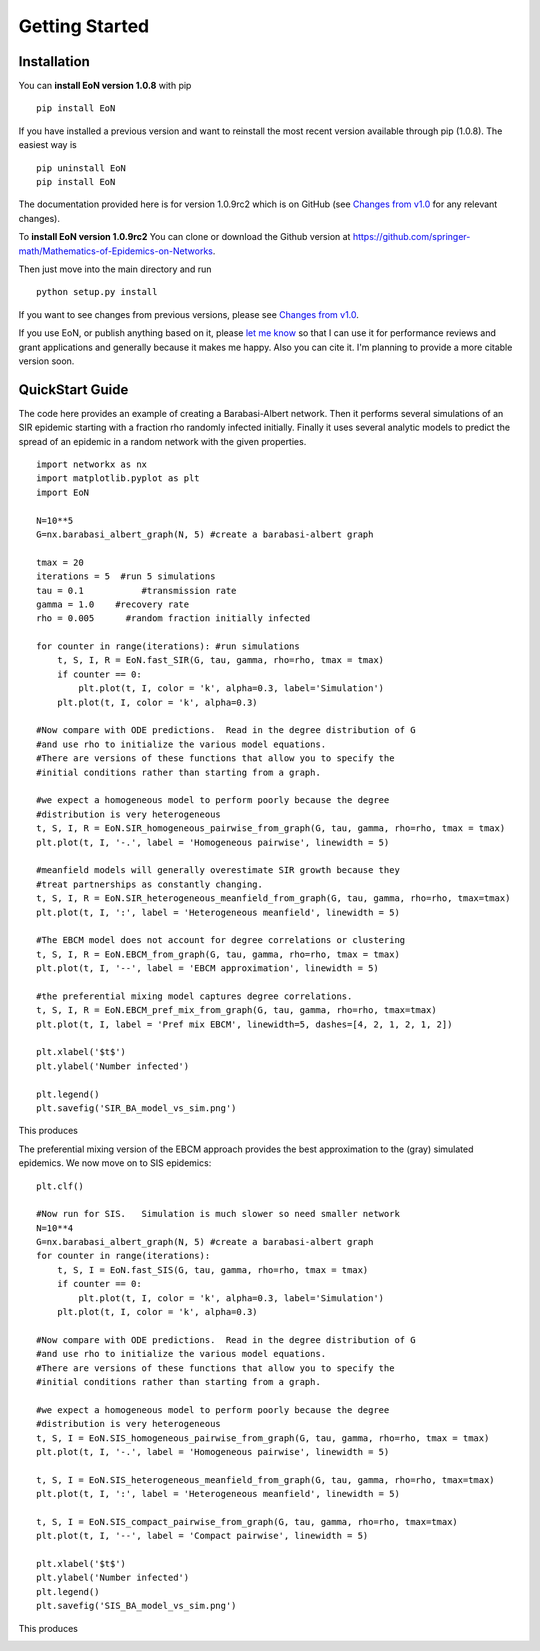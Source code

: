 Getting Started
===============


Installation
------------
You can **install EoN version 1.0.8** with pip

::

    pip install EoN


If you have installed a previous version and want to reinstall the most recent
version available through pip (1.0.8).  The easiest way is 

::

    pip uninstall EoN
    pip install EoN

    
The documentation provided here is for version 1.0.9rc2 which is on GitHub (see
`Changes from v1.0 <Changes.html>`_ for any relevant changes).

To **install EoN version 1.0.9rc2** You can clone or download the Github 
version at https://github.com/springer-math/Mathematics-of-Epidemics-on-Networks. 

Then just move into the main directory and run

:: 

    python setup.py install



If you want to see changes from previous versions, please see 
`Changes from v1.0 <Changes.html>`_.

If you use EoN, or publish anything based on it, please
`let me know <https://github.com/springer-math/Mathematics-of-Epidemics-on-Networks/issues/31>`_ 
so that I can use it for performance reviews and grant applications and generally
because it makes me happy.  Also you can cite it.  I'm planning to provide a more
citable version soon.

QuickStart Guide
----------------

The code here provides an example of creating a Barabasi-Albert network.  
Then it performs several simulations of an SIR epidemic starting with a fraction 
rho randomly infected initially.  Finally it uses several analytic models to 
predict the spread of an epidemic in a random network with the given properties.

::

    import networkx as nx
    import matplotlib.pyplot as plt
    import EoN
    
    N=10**5
    G=nx.barabasi_albert_graph(N, 5) #create a barabasi-albert graph
    
    tmax = 20
    iterations = 5  #run 5 simulations
    tau = 0.1           #transmission rate
    gamma = 1.0    #recovery rate
    rho = 0.005      #random fraction initially infected
    
    for counter in range(iterations): #run simulations
        t, S, I, R = EoN.fast_SIR(G, tau, gamma, rho=rho, tmax = tmax)
        if counter == 0:
            plt.plot(t, I, color = 'k', alpha=0.3, label='Simulation')
        plt.plot(t, I, color = 'k', alpha=0.3)
            
    #Now compare with ODE predictions.  Read in the degree distribution of G
    #and use rho to initialize the various model equations.
    #There are versions of these functions that allow you to specify the
    #initial conditions rather than starting from a graph.
    
    #we expect a homogeneous model to perform poorly because the degree
    #distribution is very heterogeneous
    t, S, I, R = EoN.SIR_homogeneous_pairwise_from_graph(G, tau, gamma, rho=rho, tmax = tmax)
    plt.plot(t, I, '-.', label = 'Homogeneous pairwise', linewidth = 5)
    
    #meanfield models will generally overestimate SIR growth because they
    #treat partnerships as constantly changing.
    t, S, I, R = EoN.SIR_heterogeneous_meanfield_from_graph(G, tau, gamma, rho=rho, tmax=tmax)
    plt.plot(t, I, ':', label = 'Heterogeneous meanfield', linewidth = 5)
    
    #The EBCM model does not account for degree correlations or clustering
    t, S, I, R = EoN.EBCM_from_graph(G, tau, gamma, rho=rho, tmax = tmax)
    plt.plot(t, I, '--', label = 'EBCM approximation', linewidth = 5)
    
    #the preferential mixing model captures degree correlations.
    t, S, I, R = EoN.EBCM_pref_mix_from_graph(G, tau, gamma, rho=rho, tmax=tmax)
    plt.plot(t, I, label = 'Pref mix EBCM', linewidth=5, dashes=[4, 2, 1, 2, 1, 2])

    plt.xlabel('$t$')
    plt.ylabel('Number infected')

    plt.legend()
    plt.savefig('SIR_BA_model_vs_sim.png')
    
This produces

.. image:: SIR_BA_model_vs_sim.png

The preferential mixing version of the EBCM approach provides the best approximation
to the (gray) simulated epidemics.  We now move on to SIS epidemics:

::

    plt.clf()
   
    #Now run for SIS.   Simulation is much slower so need smaller network
    N=10**4  
    G=nx.barabasi_albert_graph(N, 5) #create a barabasi-albert graph
    for counter in range(iterations):
        t, S, I = EoN.fast_SIS(G, tau, gamma, rho=rho, tmax = tmax)
        if counter == 0:
            plt.plot(t, I, color = 'k', alpha=0.3, label='Simulation')
        plt.plot(t, I, color = 'k', alpha=0.3)
            
    #Now compare with ODE predictions.  Read in the degree distribution of G
    #and use rho to initialize the various model equations.
    #There are versions of these functions that allow you to specify the
    #initial conditions rather than starting from a graph.
    
    #we expect a homogeneous model to perform poorly because the degree
    #distribution is very heterogeneous
    t, S, I = EoN.SIS_homogeneous_pairwise_from_graph(G, tau, gamma, rho=rho, tmax = tmax)
    plt.plot(t, I, '-.', label = 'Homogeneous pairwise', linewidth = 5)
    
    t, S, I = EoN.SIS_heterogeneous_meanfield_from_graph(G, tau, gamma, rho=rho, tmax=tmax)
    plt.plot(t, I, ':', label = 'Heterogeneous meanfield', linewidth = 5)
    
    t, S, I = EoN.SIS_compact_pairwise_from_graph(G, tau, gamma, rho=rho, tmax=tmax)
    plt.plot(t, I, '--', label = 'Compact pairwise', linewidth = 5)

    plt.xlabel('$t$')
    plt.ylabel('Number infected')
    plt.legend()
    plt.savefig('SIS_BA_model_vs_sim.png')

This produces

.. image:: SIS_BA_model_vs_sim.png


